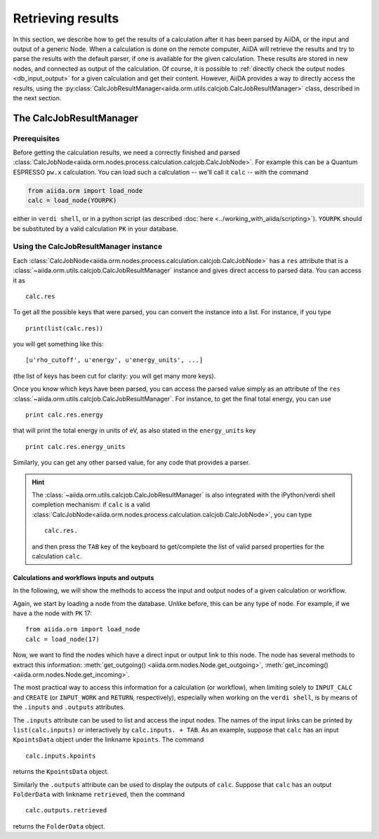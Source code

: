 ==================
Retrieving results
==================

In this section, we describe how to get the results of a calculation after it has been parsed by AiiDA, or the input and output of a generic Node.
When a calculation is done on the remote computer, AiiDA will retrieve the results and try to parse the results with the default parser, if one is available for the given calculation. These results are stored in new nodes, and connected as output of the calculation. Of course, it is possible to :ref:`directly check the output nodes <db_input_output>` for a given calculation and get their content. However, AiiDA provides a way to directly access the results, using the :py:class:`CalcJobResultManager<aiida.orm.utils.calcjob.CalcJobResultManager>` class, described in the next section.

The CalcJobResultManager
+++++++++++++++++++++++++++++

Prerequisites
-------------

Before getting the calculation results, we need a correctly finished and parsed
:class:`CalcJobNode<aiida.orm.nodes.process.calculation.calcjob.CalcJobNode>`.
For example this can be a Quantum ESPRESSO ``pw.x`` calculation.
You can load such a calculation -- we'll call it ``calc`` -- with the command

.. code :: python
    
    from aiida.orm import load_node
    calc = load_node(YOURPK)

either in ``verdi shell``, or in a python script (as described :doc:`here <../working_with_aiida/scripting>`).
``YOURPK`` should be substituted by a valid calculation ``PK`` in your database.

Using the CalcJobResultManager instance
-------------------------------------------

Each :class:`CalcJobNode<aiida.orm.nodes.process.calculation.calcjob.CalcJobNode>` has a ``res`` attribute that is a 
:class:`~aiida.orm.utils.calcjob.CalcJobResultManager` instance and
gives direct access to parsed data. You can access it as
::

    calc.res

To get all the possible keys that were parsed, you can convert the instance into a list. For instance, if you
type
::

    print(list(calc.res))

you will get something like this::

    [u'rho_cutoff', u'energy', u'energy_units', ...]

(the list of keys has been cut for clarity: you will get many more
keys).

Once you know which keys have been parsed, you can access the parsed
value simply as an attribute of the ``res`` :class:`~aiida.orm.utils.calcjob.CalcJobResultManager`. For instance, to get the final total energy, you can use
::

    print calc.res.energy

that will print the total energy in units of eV, as also stated in the ``energy_units`` key
::

    print calc.res.energy_units

Similarly, you can get any other parsed value, for any code that
provides a parser.

.. hint:: 
    The :class:`~aiida.orm.utils.calcjob.CalcJobResultManager` is also integrated with the iPython/verdi shell completion mechanism: if ``calc`` is a valid :class:`CalcJobNode<aiida.orm.nodes.process.calculation.calcjob.CalcJobNode>`, you can type
    ::

        calc.res.

    and then press the ``TAB`` key of the keyboard to get/complete the list of valid parsed properties for the calculation ``calc``.

.. _db_input_output:

Calculations and workflows inputs and outputs
=============================================

In the following, we will show the methods to access the input and output nodes of a given calculation or workflow.

Again, we start by loading a node from the database. Unlike before, this can be any type of node. 
For example, if we have a the node with ``PK`` 17::

    from aiida.orm import load_node
    calc = load_node(17)

Now, we want to find the nodes which have a direct input or output link to this node. 
The node has several methods to extract this information: :meth:`get_outgoing() <aiida.orm.nodes.Node.get_outgoing>`, 
:meth:`get_incoming() <aiida.orm.nodes.Node.get_incoming>`. 

The most practical way to access this information for a calculation (or workflow), when limiting solely to 
``INPUT_CALC`` and ``CREATE`` (or ``INPUT_WORK`` and ``RETURN``, respectively), especially when working on the ``verdi shell``, 
is by means of the ``.inputs`` and ``.outputs`` attributes.

The ``.inputs`` attribute can be used to list and access the input nodes. 
The names of the input links can be printed by ``list(calc.inputs)`` 
or interactively by ``calc.inputs. + TAB``. 
As an example, suppose that ``calc`` has an input ``KpointsData`` object under the linkname ``kpoints``. The command
::

    calc.inputs.kpoints
  
returns the ``KpointsData`` object.

Similarly the ``.outputs`` attribute can be used to display the outputs of ``calc``. 
Suppose that ``calc`` has an output ``FolderData`` with linkname ``retrieved``, then the command
::

  calc.outputs.retrieved
  
returns the ``FolderData`` object. 

